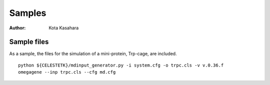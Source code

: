========================
Samples
========================

:Author: Kota Kasahara

--------------------------
Sample files
--------------------------

As a sample, the files for the simulation of a mini-protein, Trp-cage, are included.

:: 

  python ${CELESTETK}/mdinput_generator.py -i system.cfg -o trpc.cls -v v.0.36.f
  omegagene --inp trpc.cls --cfg md.cfg

